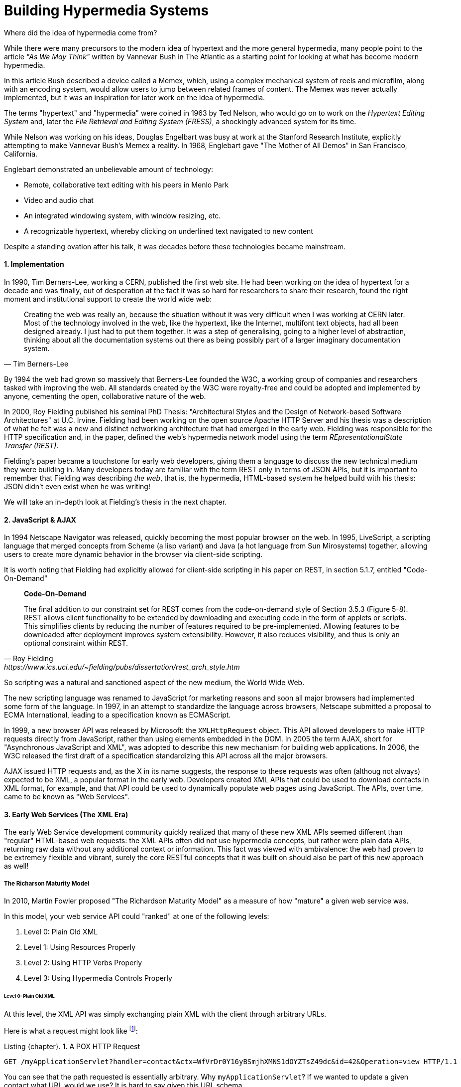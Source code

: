 = Building Hypermedia Systems
:appendix-caption: A Brief, Incomplete, and Mostly Wrong History of Hypermedia
:sectnums:
:figure-caption: Figure {chapter}.
:listing-caption: Listing {chapter}.
:table-caption: Table {chapter}.
:sectnumoffset: 0
// line above:  :sectnumoffset: 5  (chapter# minus 1)
:leveloffset: 1
:sourcedir: ../code/src
:source-language:


Where did the idea of hypermedia come from?

While there were many precursors to the modern idea of hypertext and the more general hypermedia, many people point
to the article _"As We May Think"_ written by Vannevar Bush in The Atlantic as a starting point for looking at what
has become modern hypermedia.

In this article Bush described a device called a Memex, which, using a complex mechanical system of reels and microfilm,
along with an encoding system, would allow users to jump between related frames of content.  The Memex was never actually
implemented, but it was an inspiration for later work on the idea of hypermedia.

The terms "hypertext" and "hypermedia" were coined in 1963 by Ted Nelson, who would go on to work on the _Hypertext Editing
System_ and, later the _File Retrieval and Editing System (FRESS)_, a shockingly advanced system for its time.

While Nelson was working on his ideas, Douglas Engelbart was busy at work at the Stanford Research Institute, explicitly
attempting to make Vannevar Bush's Memex a reality.  In 1968, Englebart gave "The Mother of All Demos" in San Francisco,
California.

Englebart demonstrated an unbelievable amount of technology:

* Remote, collaborative text editing with his peers in Menlo Park
* Video and audio chat
* An integrated windowing system, with window resizing, etc.
* A recognizable hypertext, whereby clicking on underlined text navigated to new content

Despite a standing ovation after his talk, it was decades before these technologies became mainstream.

=== Implementation

In 1990, Tim Berners-Lee, working a CERN, published the first web site.  He had been working on the idea of hypertext
for a decade and was finally, out of desperation at the fact it was so hard for researchers to share their research,
found the right moment and institutional support to create the world wide web:

[quote, Tim Berners-Lee]
____
Creating the web was really an, because the situation without it was very difficult when I was working
at CERN later. Most of the technology involved in the web, like the hypertext, like the Internet, multifont text objects, had all
been designed already. I just had to put them together. It was a step of generalising, going to a higher level of abstraction,
thinking about all the documentation systems out there as being possibly part of a larger imaginary documentation system.
____

By 1994 the web had grown so massively that Berners-Lee founded the W3C, a working group of companies and researchers
tasked with improving the web.  All standards created by the W3C were royalty-free and could be adopted and implemented
by anyone, cementing the open, collaborative nature of the web.

In 2000, Roy Fielding published his seminal PhD Thesis: "Architectural Styles and the Design of Network-based Software
Architectures" at U.C. Irvine.  Fielding had been working on the open source Apache HTTP Server and his thesis
was a description of what he felt was a new and distinct networking architecture that had emerged in the early
web.  Fielding was responsible for the HTTP specification and, in the paper, defined the web's hypermedia
network model using the term _REpresentationalState Transfer (REST)_.

Fielding's paper became a touchstone for early web developers, giving them a language to discuss the new technical
medium they were building in.  Many developers today are familiar with the term REST only in terms of JSON APIs, but
it is important to remember that Fielding was describing _the web_, that is, the hypermedia, HTML-based system he
helped build with his thesis: JSON didn't even exist when he was writing!

We will take an in-depth look at Fielding's thesis in the next chapter.

=== JavaScript & AJAX

In 1994 Netscape Navigator was released, quickly becoming the most popular browser on the web.  In 1995, LiveScript,
a scripting language that merged concepts from Scheme (a lisp variant) and Java (a hot language from Sun Mirosystems)
together, allowing users to create more dynamic behavior in the browser via client-side scripting.

It is worth noting that Fielding had explicitly allowed for client-side scripting in his paper on REST, in section 5.1.7,
entitled "Code-On-Demand"

[quote, Roy Fielding, https://www.ics.uci.edu/~fielding/pubs/dissertation/rest_arch_style.htm]
____
*Code-On-Demand*

The final addition to our constraint set for REST comes from the code-on-demand style of Section 3.5.3 (Figure 5-8).
REST allows client functionality to be extended by downloading and executing code in the form of applets or scripts. This
simplifies clients by reducing the number of features required to be pre-implemented. Allowing features to be
downloaded after deployment improves system extensibility. However, it also reduces visibility, and thus is
only an optional constraint within REST.
____

So scripting was a natural and sanctioned aspect of the new medium, the World Wide Web.

The new scripting language was renamed to JavaScript for marketing reasons and soon all major browsers had implemented
some form of the language.  In 1997, in an attempt to standardize the language across browsers, Netscape submitted
a proposal to ECMA International, leading to a specification known as ECMAScript.

In 1999, a new browser API was released by Microsoft: the `XMLHttpRequest` object.  This API allowed developers to
make HTTP requests directly from JavaScript, rather than using elements embedded in the DOM.  In 2005 the term
AJAX, short for "Asynchronous JavaScript and XML", was adopted to describe this new mechanism for building web
applications.  In 2006, the W3C released the first draft of a specification standardizing this API across all the
major browsers.

AJAX issued HTTP requests and, as the X in its name suggests, the response to these requests was often (althoug not
always) expected to be XML, a popular format in the early web.  Developers created XML APIs that could be used to
download contacts in XML format, for example, and that API could be used to dynamically populate web pages using
JavaScript.  The APIs, over time, came to be known as "Web Services".

=== Early Web Services (The XML Era)

The early Web Service development community quickly realized that many of these new XML APIs seemed different
than "regular" HTML-based web requests: the XML APIs often did not use hypermedia concepts, but rather were plain data APIs,
returning raw data without any additional context or information.  This fact was viewed with ambivalence: the web
had proven to be extremely flexible and vibrant, surely the core RESTful concepts that it was built on should also be
part of this new approach as well!

==== The Richarson Maturity Model

In 2010, Martin Fowler proposed "The Richardson Maturity Model" as a measure of how "mature" a given web service was.

In this model, your web service API could "ranked" at one of the following levels:

1. Level 0: Plain Old XML
2. Level 1: Using Resources Properly
3. Level 2: Using HTTP Verbs Properly
4. Level 3: Using Hypermedia Controls Properly

===== Level 0: Plain Old XML

At this level, the XML API was simply exchanging plain XML with the client through arbitrary URLs.

Here is what a request might look like footnote:[NB: I will omit HTTP Headers for the sake of clarity in many of the examples]:

[#listing-1-3, reftext={chapter}.{counter:listing}]
.A POX HTTP Request
[source, http request]
----
GET /myApplicationServlet?handler=contact&ctx=WfVrDr0Y16yBSmjhXMNS1dOYZTsZ49dc&id=42&Operation=view HTTP/1.1
----

You can see that the path requested is essentially arbitrary.  Why `myApplicationServlet`?  If we wanted to update a
given contact what URL would we use?  It is hard to say given this URL schema.

Here is what a response might look like:

[#listing-1-4, reftext={chapter}.{counter:listing}]
.An XML Response
[source, xml]
----
<?xml version="1.0" encoding="UTF-8" ?>
<Contact>
  <FirstName>Jeff</FirstName>
  <LastName>Smith</LastName>
  <Phone>123-456-7890</Phone>
  <Email>jeff@example.com</Email>
</Contact>
----

If you are old enough, you will recognize this as an XML document, a file format that was popular around the time of
Martin Fowler's writing.  Note that the data here is "plain": we don't see any additional data beyond the names of
properties and their values.

This approach was disdainfully referred to as "The Swamp of POX", or Plain Old XML.  Fowler made the point that,
in adopting this technique for exchanging information with a remote system, engineers were abandoning the hypermedia
model entirely and were really using HTTP to implement their own Remote Procedure Call (RPC) mechanism.

===== Level 1: Resources

At this more mature level, URLs are organized into coherent *resources*, so, if, for example, you
wanted to retrieve the details for the contact with id `42`, you would issue a `GET` to
`/contacts/42`, where the path `contacts/42` represents a *resource* on the server that can be
retrieved:

[#listing-1-5, reftext={chapter}.{counter:listing}]
.A Resource Aware HTTP Request
[source, http request]
----
GET /contacts/42 HTTP/1.1
----

Here, contacts are being treated as a resource, and we are retrieving the contact with the id 42.  The URL organization
is coherent and treats particular paths as resources correctly.

The response to this request might look identical to the POX request in Level 0:

[#listing-1-4, reftext={chapter}.{counter:listing}]
.An XML Response
[source, xml]
----
<?xml version="1.0" encoding="UTF-8" ?>
<Contact>
  <FirstName>Jeff</FirstName>
  <LastName>Smith</LastName>
  <Phone>123-456-7890</Phone>
  <Email>jeff@example.com</Email>
</Contact>
----

This level of maturity (nor the next one) does not put any demands on the return content itself.

===== Level 2: HTTP Verbs

In another step up the maturity level, and API can support multiple HTTP Actions or Verbs for a
given resource: `GET` for retrieval, `POST` or `PUT` for updating and creating resources, and so on:

[#listing-1-5, reftext={chapter}.{counter:listing}]
.An HTTP Request Using Put To Update A Contact
[source, http request]
----
PUT /contacts/42 HTTP/1.1

first-name=Jeff&last-name=Smith&phone=123-456-7890&email=jeffsmith@example.com
----

Here we see a `PUT` being used to update a resource at the given URL.

The response to this request could be a redirect (to cause the client to issue a `GET` request), an XML representation
of the updated resource (if any) or an XML document indicating the result of the operation.  Again, at this level,
there is no significant constraint placed on the response content.

===== Level 3: Hypermedia Controls

The final and most mature level of an API, according to this model, was to adopt hypermedia
controls.  In all the examples above, the data being returned from the XML API was still a
simple XML representation of the resource.

At Level 3, the responses should include *hypermedia controls*, that is content indicating actions and relationships that
exist for that piece of data being represented.

[#listing-1-7, reftext={chapter}.{counter:listing}]
.An XML Response With Hypermedia Controls
[source, xml]
----
<?xml version="1.0" encoding="UTF-8" ?>
<Contact>
  <link rel="next" uri="/contacts/43"/>
  <FirstName>Jeff</FirstName>
  <LastName>Smith</LastName>
  <Phone>123-456-7890</Phone>
  <Email>jeff@example.com</Email>
</Contact>
----

Note the presence of a new tag in this XML, the `link` tag.  This link tag indicates that there is a _relationship_
between this resource and some other resource.  In this case, the relationship is that of "next", and the URL for the
next contact can be found at `/contacts/43` on the same server.

This is a _hypermedia control_: it embeds metadata about the resource that the client can interpret and use.

Fowler felt that there were two major benefits to this final level of hypermedia maturity:

* Servers can change their URI scheme without breaking clients
* The API was discoverable to developers working with the end points

both of which seem reasonably true.

===== Adoption

Despite these benefits, and even during the XML API era, when REST was a well known and hypermedia oriented concept
,it was rare for web services to reach the third level of Richardson maturity.  There were, at the time, heated arguments
around whether or not a particular API is RESTful.  Over time, those arguments have, to a large extent, faded away.

Most APIs stopped at level 2 of the Richarson Maturity Model and simply published API documentation rather than embedding
hypermedia controls.  There were scattered examples of successful hypermedia controls in APIs, around paging and things
like that, but it never took off in the same way that HTML took off.

We will discuss web services or, as they are often called today Data APIs or just APIs, and why we think this might be
the case, in a later chapter.

=== Modern Web Services (The JSON Era)

While early Web Service APIs typically used XML, another format was rapidly gaining popularity among web developers: JSON.

JSON stands for "JavaScript Object Notation", a simple data format that is a subset of JavaScript itself.  The initial
specification was proposed by Douglas Crockford in the early 2000s and, in 2005, Yahoo began offering some of its
web services in JSON rather than XML.

If you were take the API above and render the response in JSON rather than XML, it would look something like this:

[#listing-1-7, reftext={chapter}.{counter:listing}]
.An XML Response
[source, json]
----
{
  "firstName" : "Jeff",
  "lastName" : "Smith",
  "phone" : "123-456-7890",
  "email" : "jeff@example.com"
}
----

This file format had many advantages.  In particular:

* It was terser
* It was easy to parse in JavaScript, which was becoming the primary consumer of Web Services

JSON ended up winning in a route, and took over the Web Service world entirely.  The vast majority of APIs being created
today are now JSON-based.

Something to notice about JSON is that, unlike XML, there is no obvious relationship to HTML.  XML still had a document
"flavor" to it, and the presence of link tags seemed like a reasonable, incremental step away from HTML.  The outline
of a hypermedia was still there.

JSON, on the other hand, is a plain data representation.  It becomes harder to see how hypermedia controls fit in with
this format.  It's possible to do, and some JSON APIs do include them, but, in moving to JSON as a response format, the
Web Service world, or, today, the JSON API world, took another step away from hypermedia.

.RESTful JSON APIs?
****
A funny thing that happened along the way here was that the term REST, which was coined to described the HTML-based
web: it increasingly became associated with JSON APIs which were _not_, for the most part, RESTful, at least in the original
sense of that term.  Today it is mostly JSON API engineers and you are unlikely to see or hear the term being discussed
among web developers.

This lead an exasperated Roy Fielding to say:

[quote, Roy Fielding, https://roy.gbiv.com/untangled/2008/rest-apis-must-be-hypertext-driven]
____
I am getting frustrated by the number of people calling any HTTP-based interface a REST API. Today’s example is the SocialSite REST API. That is RPC. It screams RPC. There is so much coupling on display that it should be given an X rating.

What needs to be done to make the REST architectural style clear on the notion that hypertext is a constraint? In other words, if the engine of application state (and hence the API) is not being driven by hypertext, then it cannot be RESTful and cannot be a REST API. Period. Is there some broken manual somewhere that needs to be fixed?
____

This book, in part, is an attempt to fix that "broken manual"!
****

=== The Emergence of Single-Page Applications (SPAs)

Early adopters of AJAX included Microsoft (Outlook Web Access) and Google (GMail, Google Maps).  By the early 2010s
AJAX was a hot technology, with developers clamoring for better tools to manage their increasingly complex JavaScript
code.

In 2010, Google released AngularJS, a framework for building what was becoming known as "Single Page Applications".
Single page applications did away with the traditional notion of HTML navigation via hyperlinks and replaced it with
dynamic content, managed by JavaScript and updated entirely via AJAX interactions, typically using JSON to communicate
with the server.

AngularJS was followed by React, from Facebook, in 2013.  React introduced the notion of reactive programming, where
a backing JavaScript model could be updated, and the DOM would automatically update to reflect the new state of the world.
This made management of JavaScript-based web applications much easier in some ways, but also pushed React-based web
applications further away from the original RESTful model of the web in which *hypermedia* was intended to store (i.e. encode)
the state of the application.

As of this writing, React is king of the hill in Single Page Application frameworks, but there are many up and coming
challengers: Vue.js and Svelte.js are two examples.  Today, many web developers will automatically reach for these tools
for any web project that they work on and employers are clamoring for more React developers.

.Why Did JavaScript & AJAX Win?
****
It is worth taking a step back at this point and ask: why did JavaScript and AJAX become so popular?  What need were they
satisfying?  The answer is that HTML and the hypermedia model of the web, for all the amazing aspects of them, felt
a little clunky when compared with "real" (that is, native) applications.  A user would click on a link and wait...
and, _eventually_, a whole new page of content would be downloaded and rendered onto the screen.  This often caused
visually-disturbing screen flickers, it reset the scroll position in the page, and so forth.  It could and can be
a jarring experience.

By using JavaScript and AJAX requests, the web could compete with native applications, smoothly updating content in
a web page without any flicker or other jarring visual issues.  Additionally, a richer UI event model was available to
JavaScript: any event could drive a server request, not just clicks and submits.  This allowed web applications like
Google Maps to smoothly respond to scroll wheel events, dragging, etc. in a way that was simply impossible to
achieve in plain old HTML.
****


